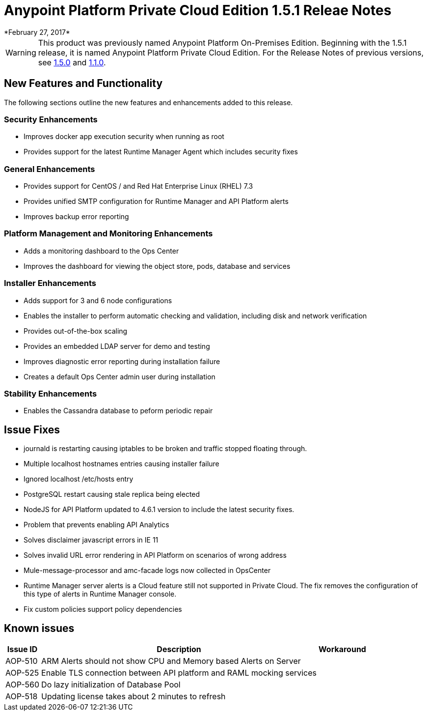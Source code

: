 = Anypoint Platform Private Cloud Edition 1.5.1 Releae Notes
*February 27, 2017*

[WARNING]
This product was previously named Anypoint Platform On-Premises Edition. Beginning with the 1.5.1 release, it is named Anypoint Platform Private Cloud Edition. For the Release Notes of previous versions, see link:/release-notes/v/latest/anypoint-on-premise-1.5.0-release-notes[1.5.0] and link:/release-notes/v/latest/anypoint-on-premise-1.1.0-release-notes[1.1.0].

== New Features and Functionality

The following sections outline the new features and enhancements added to this release.

=== Security Enhancements

* Improves docker app execution security when running as root
* Provides support for the latest Runtime Manager Agent which includes security fixes

=== General Enhancements

* Provides support for CentOS / and Red Hat Enterprise Linux (RHEL) 7.3
* Provides unified SMTP configuration for Runtime Manager and API Platform alerts
* Improves backup error reporting

=== Platform Management and Monitoring Enhancements

* Adds a monitoring dashboard to the Ops Center
* Improves the dashboard for viewing the object store, pods, database and services

=== Installer Enhancements

* Adds support for 3 and 6 node configurations
* Enables the installer to perform automatic checking and validation, including disk and network verification
* Provides out-of-the-box scaling
* Provides an embedded LDAP server for demo and testing
* Improves diagnostic error reporting during installation failure
* Creates a default Ops Center admin user during installation

=== Stability Enhancements

* Enables the Cassandra database to peform periodic repair

== Issue Fixes

* journald is restarting causing iptables to be broken and traffic stopped floating through. 
* Multiple localhost hostnames entries causing installer failure
* Ignored localhost /etc/hosts entry
* PostgreSQL restart causing stale replica being elected
* NodeJS for API Platform updated to 4.6.1 version to include the latest security fixes.
* Problem that prevents enabling API Analytics
* Solves disclaimer javascript errors in IE 11
* Solves invalid URL error rendering  in API Platform on scenarios of wrong address
* Mule-message-processor and amc-facade logs now collected in OpsCenter
* Runtime Manager server alerts is a Cloud feature still not supported in Private Cloud. The fix removes the configuration of this type of alerts in Runtime Manager console.
* Fix custom policies support policy dependencies

== Known issues

[%header%autowidth.spread]
|===
|Issue ID |Description |Workaround
|AOP-510 | ARM Alerts should not show CPU and Memory based Alerts on Server|
|AOP-525 | Enable TLS connection between API platform and RAML mocking services |
|AOP-560 | Do lazy initialization of Database Pool |
|AOP-518 | Updating license takes about 2 minutes to refresh |
|===

